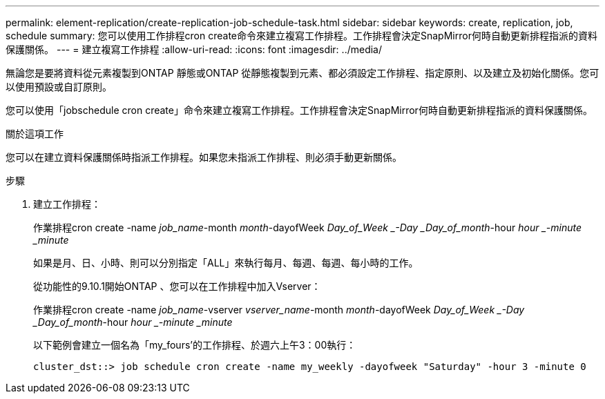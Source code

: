 ---
permalink: element-replication/create-replication-job-schedule-task.html 
sidebar: sidebar 
keywords: create, replication, job, schedule 
summary: 您可以使用工作排程cron create命令來建立複寫工作排程。工作排程會決定SnapMirror何時自動更新排程指派的資料保護關係。 
---
= 建立複寫工作排程
:allow-uri-read: 
:icons: font
:imagesdir: ../media/


[role="lead"]
無論您是要將資料從元素複製到ONTAP 靜態或ONTAP 從靜態複製到元素、都必須設定工作排程、指定原則、以及建立及初始化關係。您可以使用預設或自訂原則。

您可以使用「jobschedule cron create」命令來建立複寫工作排程。工作排程會決定SnapMirror何時自動更新排程指派的資料保護關係。

.關於這項工作
您可以在建立資料保護關係時指派工作排程。如果您未指派工作排程、則必須手動更新關係。

.步驟
. 建立工作排程：
+
作業排程cron create -name _job_name_-month _month_-dayofWeek _Day_of_Week _-Day _Day_of_month_-hour _hour _-minute _minute_

+
如果是月、日、小時、則可以分別指定「ALL」來執行每月、每週、每週、每小時的工作。

+
從功能性的9.10.1開始ONTAP 、您可以在工作排程中加入Vserver：

+
作業排程cron create -name _job_name_-vserver _vserver_name_-month _month_-dayofWeek _Day_of_Week _-Day _Day_of_month_-hour _hour _-minute _minute_

+
以下範例會建立一個名為「my_fours'的工作排程、於週六上午3：00執行：

+
[listing]
----
cluster_dst::> job schedule cron create -name my_weekly -dayofweek "Saturday" -hour 3 -minute 0
----


